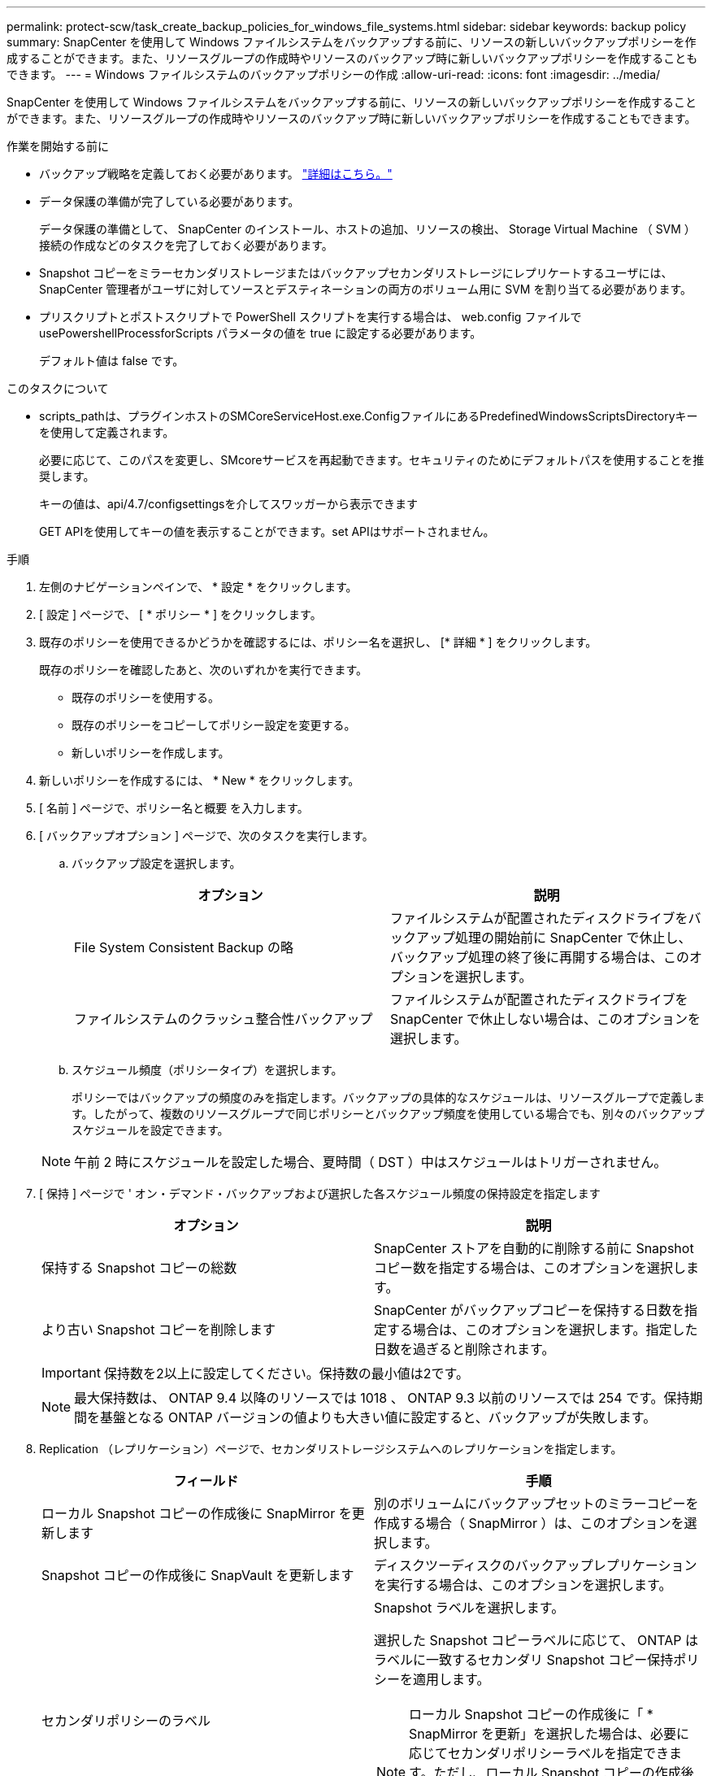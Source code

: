 ---
permalink: protect-scw/task_create_backup_policies_for_windows_file_systems.html 
sidebar: sidebar 
keywords: backup policy 
summary: SnapCenter を使用して Windows ファイルシステムをバックアップする前に、リソースの新しいバックアップポリシーを作成することができます。また、リソースグループの作成時やリソースのバックアップ時に新しいバックアップポリシーを作成することもできます。 
---
= Windows ファイルシステムのバックアップポリシーの作成
:allow-uri-read: 
:icons: font
:imagesdir: ../media/


[role="lead"]
SnapCenter を使用して Windows ファイルシステムをバックアップする前に、リソースの新しいバックアップポリシーを作成することができます。また、リソースグループの作成時やリソースのバックアップ時に新しいバックアップポリシーを作成することもできます。

.作業を開始する前に
* バックアップ戦略を定義しておく必要があります。 link:task_define_a_backup_strategy_for_windows_file_systems.html["詳細はこちら。"^]
* データ保護の準備が完了している必要があります。
+
データ保護の準備として、 SnapCenter のインストール、ホストの追加、リソースの検出、 Storage Virtual Machine （ SVM ）接続の作成などのタスクを完了しておく必要があります。

* Snapshot コピーをミラーセカンダリストレージまたはバックアップセカンダリストレージにレプリケートするユーザには、 SnapCenter 管理者がユーザに対してソースとデスティネーションの両方のボリューム用に SVM を割り当てる必要があります。
* プリスクリプトとポストスクリプトで PowerShell スクリプトを実行する場合は、 web.config ファイルで usePowershellProcessforScripts パラメータの値を true に設定する必要があります。
+
デフォルト値は false です。



.このタスクについて
* scripts_pathは、プラグインホストのSMCoreServiceHost.exe.ConfigファイルにあるPredefinedWindowsScriptsDirectoryキーを使用して定義されます。
+
必要に応じて、このパスを変更し、SMcoreサービスを再起動できます。セキュリティのためにデフォルトパスを使用することを推奨します。

+
キーの値は、api/4.7/configsettingsを介してスワッガーから表示できます

+
GET APIを使用してキーの値を表示することができます。set APIはサポートされません。



.手順
. 左側のナビゲーションペインで、 * 設定 * をクリックします。
. [ 設定 ] ページで、 [ * ポリシー * ] をクリックします。
. 既存のポリシーを使用できるかどうかを確認するには、ポリシー名を選択し、 [* 詳細 * ] をクリックします。
+
既存のポリシーを確認したあと、次のいずれかを実行できます。

+
** 既存のポリシーを使用する。
** 既存のポリシーをコピーしてポリシー設定を変更する。
** 新しいポリシーを作成します。


. 新しいポリシーを作成するには、 * New * をクリックします。
. [ 名前 ] ページで、ポリシー名と概要 を入力します。
. [ バックアップオプション ] ページで、次のタスクを実行します。
+
.. バックアップ設定を選択します。
+
|===
| オプション | 説明 


 a| 
File System Consistent Backup の略
 a| 
ファイルシステムが配置されたディスクドライブをバックアップ処理の開始前に SnapCenter で休止し、バックアップ処理の終了後に再開する場合は、このオプションを選択します。



 a| 
ファイルシステムのクラッシュ整合性バックアップ
 a| 
ファイルシステムが配置されたディスクドライブを SnapCenter で休止しない場合は、このオプションを選択します。

|===
.. スケジュール頻度（ポリシータイプ）を選択します。
+
ポリシーではバックアップの頻度のみを指定します。バックアップの具体的なスケジュールは、リソースグループで定義します。したがって、複数のリソースグループで同じポリシーとバックアップ頻度を使用している場合でも、別々のバックアップスケジュールを設定できます。

+

NOTE: 午前 2 時にスケジュールを設定した場合、夏時間（ DST ）中はスケジュールはトリガーされません。



. [ 保持 ] ページで ' オン・デマンド・バックアップおよび選択した各スケジュール頻度の保持設定を指定します
+
|===
| オプション | 説明 


 a| 
保持する Snapshot コピーの総数
 a| 
SnapCenter ストアを自動的に削除する前に Snapshot コピー数を指定する場合は、このオプションを選択します。



 a| 
より古い Snapshot コピーを削除します
 a| 
SnapCenter がバックアップコピーを保持する日数を指定する場合は、このオプションを選択します。指定した日数を過ぎると削除されます。

|===
+

IMPORTANT: 保持数を2以上に設定してください。保持数の最小値は2です。

+

NOTE: 最大保持数は、 ONTAP 9.4 以降のリソースでは 1018 、 ONTAP 9.3 以前のリソースでは 254 です。保持期間を基盤となる ONTAP バージョンの値よりも大きい値に設定すると、バックアップが失敗します。

. Replication （レプリケーション）ページで、セカンダリストレージシステムへのレプリケーションを指定します。
+
|===
| フィールド | 手順 


 a| 
ローカル Snapshot コピーの作成後に SnapMirror を更新します
 a| 
別のボリュームにバックアップセットのミラーコピーを作成する場合（ SnapMirror ）は、このオプションを選択します。



 a| 
Snapshot コピーの作成後に SnapVault を更新します
 a| 
ディスクツーディスクのバックアップレプリケーションを実行する場合は、このオプションを選択します。



 a| 
セカンダリポリシーのラベル
 a| 
Snapshot ラベルを選択します。

選択した Snapshot コピーラベルに応じて、 ONTAP はラベルに一致するセカンダリ Snapshot コピー保持ポリシーを適用します。


NOTE: ローカル Snapshot コピーの作成後に「 * SnapMirror を更新」を選択した場合は、必要に応じてセカンダリポリシーラベルを指定できます。ただし、ローカル Snapshot コピーの作成後に「 * Update SnapVault 」を選択した場合は、セカンダリポリシーラベルを指定する必要があります。



 a| 
エラー再試行回数
 a| 
レプリケーションの最大試行回数を入力します。この回数を超えると処理が停止します。

|===
+

NOTE: セカンダリストレージでの Snapshot コピーの最大数に達しないように、 ONTAP でセカンダリストレージの SnapMirror 保持ポリシーを設定する必要があります。

. スクリプトページで、 SnapCenter サーバでバックアップ処理の前後に実行するプリスクリプトまたはポストスクリプトのパスと、 SnapCenter がスクリプトの実行を待機してからタイムアウトするまでの時間を入力します。
+
たとえば、 SNMP トラップの更新、アラートの自動化、ログの送信などをスクリプトで実行できます。

+

NOTE: プリスクリプトまたはポストスクリプトのパスにドライブまたは共有を含めることはできません。パスはscripts_pathに対する相対パスでなければなりません。

. 概要を確認し、 [ 完了 ] をクリックします。


